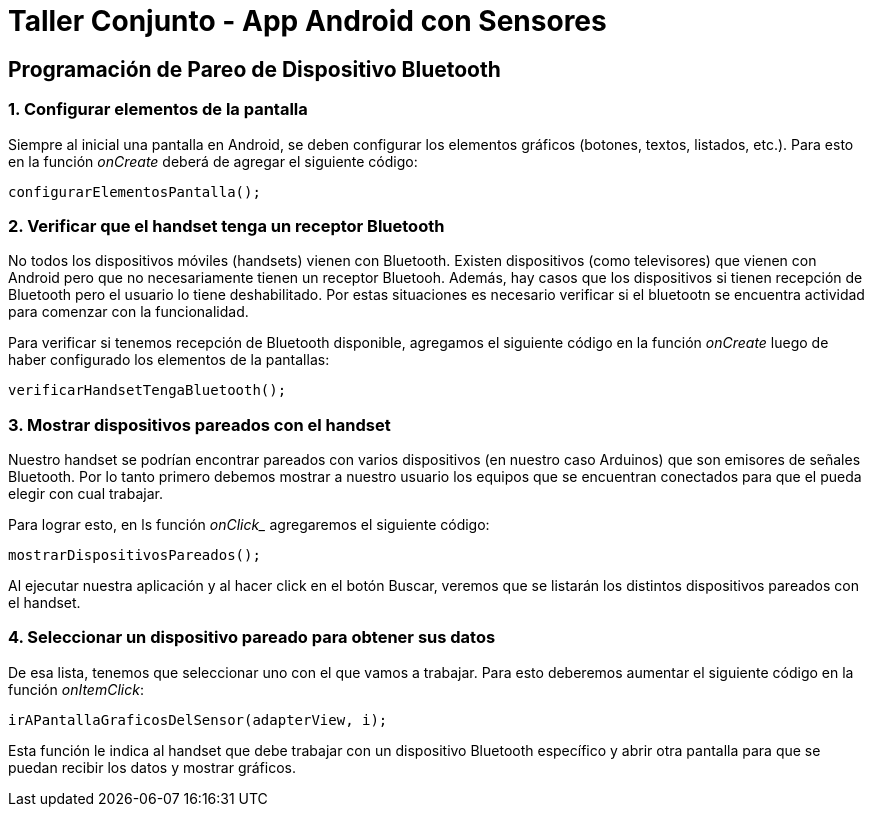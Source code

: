 = Taller Conjunto - App Android con Sensores

== Programación de Pareo de Dispositivo Bluetooth

=== 1. Configurar elementos de la pantalla

Siempre al inicial una pantalla en Android, se deben configurar los
elementos gráficos (botones, textos, listados, etc.). Para esto en la
función _onCreate_ deberá de agregar el siguiente código:

----
configurarElementosPantalla();
----

=== 2. Verificar que el handset tenga un receptor Bluetooth

No todos los dispositivos móviles (handsets) vienen con Bluetooth. Existen
dispositivos (como televisores) que vienen con Android pero que no necesariamente
tienen un receptor Bluetooh. Además, hay casos que los dispositivos si tienen
recepción de Bluetooth pero el usuario lo tiene deshabilitado. Por estas situaciones
es necesario verificar si el bluetootn se encuentra actividad para comenzar con la
funcionalidad.

Para verificar si tenemos recepción de Bluetooth disponible, agregamos el siguiente
código en la función _onCreate_ luego de haber configurado los elementos de
la pantallas:

----
verificarHandsetTengaBluetooth();
----

=== 3. Mostrar dispositivos pareados con el handset

Nuestro handset se podrían encontrar  pareados con varios dispositivos (en nuestro
caso Arduinos) que son emisores de señales Bluetooth. Por lo tanto primero
debemos mostrar a nuestro usuario los equipos que se encuentran conectados para que
el pueda elegir con cual trabajar.

Para lograr esto, en ls función _onClick__ agregaremos el siguiente código:

----
mostrarDispositivosPareados();
----

Al ejecutar nuestra aplicación y al hacer click en el botón Buscar, veremos que se
listarán los distintos dispositivos pareados con el handset.

=== 4. Seleccionar un dispositivo pareado para obtener sus datos

De esa lista, tenemos que seleccionar uno con el que vamos a trabajar. Para
esto deberemos aumentar el siguiente código en la función _onItemClick_:

----
irAPantallaGraficosDelSensor(adapterView, i);
----

Esta función le indica al handset que debe trabajar con un dispositivo Bluetooth
específico y abrir otra pantalla para que se puedan recibir los datos y mostrar
gráficos.

